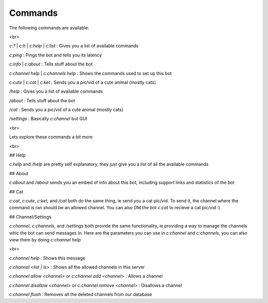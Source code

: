 Commands
========

The following commands are available:

<br>

`c:?` | `c:h` | `c:help` | `c:list` : Gives you a list of available commands

`c:ping` : Pings the bot and tells you its latency

`c:info` | `c:about` : Tells stuff about the bot

`c:channel help` | `c:channels help` : Shows the commands used to set up this bot

`c:cute` | `c:cat` | `c:ket` : Sends you a pic/vid of a cute animal (mostly cats)

`/help` : Gives you a list of available commands

`/about` : Tells stuff about the bot

`/cat` : Sends you a pic/vid of a cute animal (mostly cats)

`/settings` : Basically `c:channel` but GUI

<br>

Lets explore these commands a bit more

<br>

## Help

`c:help` and `/help` are pretty self explanatory, they just give you a list of all the available commands

## About

`c:about` and `/about` sends you an embed of info about this bot, including support links and statistics of the bot

## Cat

`c:cat`, `c:cute`, `c:ket`, and `/cat` both do the same thing, ie send you a cat pic/vid. To send it, the channel where the command is ran should be an allowed channel. You can also DM the bot `c:cat` to recieve a cat pic/vid :)

## Channel/Settings

`c:channel`, `c:channels`, and `/settings` both provide the same functionality, ie providing a way to manage the channels whic the bot can send messages in. Here are the parameters you can use in `c:channel` and `c:channels`, you can also view them by doing `c:channel help`

<br>

`c:channel help` : Shows this message

`c:channel <list | ls>` : Shows all the allowed channels in this server

`c:channel allow <channel>` or `c:channel add <channel>` : Allows a channel

`c:channel disallow <channel>` or `c:channel remove <channel>` : Disallows a channel

`c:channel flush` : Removes all the deleted channels from our database
